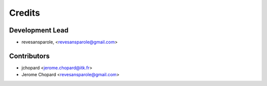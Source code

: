 =======
Credits
=======

Development Lead
----------------

.. {# pkglts, doc.authors

* revesansparole, <revesansparole@gmail.com>

.. #}

Contributors
------------

.. {# pkglts, doc.contributors

* jchopard <jerome.chopard@itk.fr>
* Jerome Chopard <revesansparole@gmail.com>

.. #}
